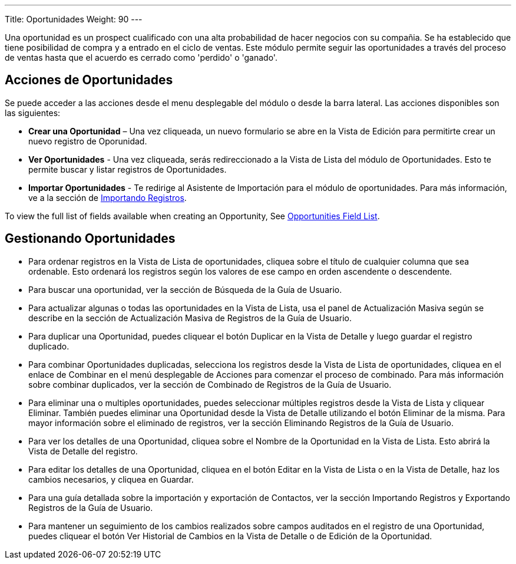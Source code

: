 ---
Title: Oportunidades
Weight: 90
---

Una oportunidad es un prospect cualificado con una alta probabilidad de
hacer negocios con su compañia. Se ha establecido que tiene posibilidad
de compra y a entrado en el ciclo de ventas. Este módulo permite seguir 
las oportunidades a través del proceso de ventas hasta que el acuerdo 
es cerrado como 'perdido' o 'ganado'.

== Acciones de Oportunidades

Se puede acceder a las acciones desde el menu desplegable del módulo 
o desde la barra lateral. Las acciones disponibles son las siguientes:

* *Crear una Oportunidad* – Una vez cliqueada, un nuevo formulario se abre en la Vista de Edición para permitirte crear un nuevo registro de Oporunidad.
* *Ver Oportunidades* - Una vez cliqueada, serás redireccionado a la Vista de Lista del módulo de Oportunidades. Esto te permite buscar y listar registros de Oportunidades.
* *Importar Oportunidades* - Te redirige al Asistente de Importación para el módulo de oportunidades. Para más información, ve a la sección de link:./../../introduction/user-interface/#_importing_records[Importando Registros].

To view the full list of fields available when creating an Opportunity,
See link:./../../appendix-a/#_opportunities_field_list[Opportunities Field List].

== Gestionando Oportunidades

* Para ordenar registros en la Vista de Lista de oportunidades, cliquea sobre el título de cualquier columna que sea ordenable. Esto ordenará los registros según los valores de ese campo en orden ascendente o descendente.
* Para buscar una oportunidad, ver la sección de Búsqueda de la Guía de
Usuario.
* Para actualizar algunas o todas las oportunidades en la Vista de Lista, usa
el panel de Actualización Masiva según se describe en la sección de
Actualización Masiva de Registros de la Guía de Usuario.
* Para duplicar una Oportunidad, puedes cliquear el botón Duplicar en la
Vista de Detalle y luego guardar el registro duplicado.
* Para combinar Oportunidades duplicadas, selecciona los registros desde la
Vista de Lista de oportunidades, cliquea en el enlace de Combinar en el menú
desplegable de Acciones para comenzar el proceso de combinado. Para más
información sobre combinar duplicados, ver la sección de Combinado de
Registros de la Guía de Usuario.
* Para eliminar una o multiples oportunidades, puedes seleccionar múltiples
registros desde la Vista de Lista y cliquear Eliminar. También puedes
eliminar una Oportunidad desde la Vista de Detalle utilizando el botón
Eliminar de la misma. Para mayor información sobre el eliminado de
registros, ver la sección Eliminando Registros de la Guía de Usuario.
* Para ver los detalles de una Oportunidad, cliquea sobre el Nombre de la
Oportunidad en la Vista de Lista. Esto abrirá la Vista de Detalle del
registro.
* Para editar los detalles de una Oportunidad, cliquea en el botón Editar
en la Vista de Lista o en la Vista de Detalle, haz los cambios
necesarios, y cliquea en Guardar.
* Para una guía detallada sobre la importación y exportación de
Contactos, ver la sección Importando Registros y Exportando Registros de
la Guía de Usuario.
* Para mantener un seguimiento de los cambios realizados sobre campos
auditados en el registro de una Oportunidad, puedes cliquear el botón Ver
Historial de Cambios en la Vista de Detalle o de Edición de la Oportunidad.
